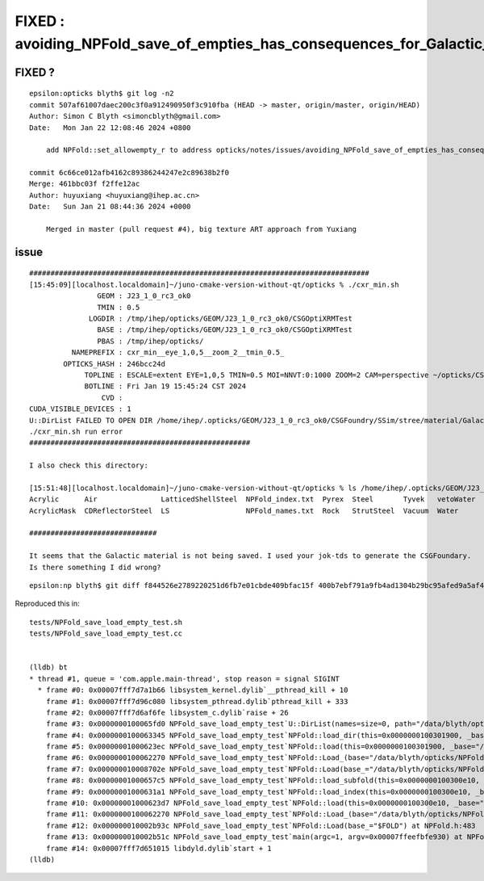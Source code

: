 FIXED : avoiding_NPFold_save_of_empties_has_consequences_for_Galactic_material_with_no_props
===============================================================================================


FIXED ?
---------

::

    epsilon:opticks blyth$ git log -n2
    commit 507af61007daec200c3f0a912490950f3c910fba (HEAD -> master, origin/master, origin/HEAD)
    Author: Simon C Blyth <simoncblyth@gmail.com>
    Date:   Mon Jan 22 12:08:46 2024 +0800

        add NPFold::set_allowempty_r to address opticks/notes/issues/avoiding_NPFold_save_of_empties_has_consequences_for_Galactic_material_with_no_props.rst used from U4Material::MakePropertyFold

    commit 6c66ce012afb4162c89386244247e2c89638b2f0
    Merge: 461bbc03f f2ffe12ac
    Author: huyuxiang <huyuxiang@ihep.ac.cn>
    Date:   Sun Jan 21 08:44:36 2024 +0000

        Merged in master (pull request #4), big texture ART approach from Yuxiang



issue
-------


::

    ################################################################################
    [15:45:09][localhost.localdomain]~/juno-cmake-version-without-qt/opticks % ./cxr_min.sh 
                    GEOM : J23_1_0_rc3_ok0 
                    TMIN : 0.5 
                  LOGDIR : /tmp/ihep/opticks/GEOM/J23_1_0_rc3_ok0/CSGOptiXRMTest 
                    BASE : /tmp/ihep/opticks/GEOM/J23_1_0_rc3_ok0/CSGOptiXRMTest 
                    PBAS : /tmp/ihep/opticks/ 
              NAMEPREFIX : cxr_min__eye_1,0,5__zoom_2__tmin_0.5_ 
            OPTICKS_HASH : 246bcc24d 
                 TOPLINE : ESCALE=extent EYE=1,0,5 TMIN=0.5 MOI=NNVT:0:1000 ZOOM=2 CAM=perspective ~/opticks/CSGOptiX/cxr_min.sh  
                 BOTLINE : Fri Jan 19 15:45:24 CST 2024 
                     CVD :  
    CUDA_VISIBLE_DEVICES : 1 
    U::DirList FAILED TO OPEN DIR /home/ihep/.opticks/GEOM/J23_1_0_rc3_ok0/CSGFoundry/SSim/stree/material/Galactic
    ./cxr_min.sh run error
    ####################################################

    I also check this directory:

    [15:51:48][localhost.localdomain]~/juno-cmake-version-without-qt/opticks % ls /home/ihep/.opticks/GEOM/J23_1_0_rc3_ok0/CSGFoundry/SSim/stree/material/
    Acrylic      Air               LatticedShellSteel  NPFold_index.txt  Pyrex  Steel       Tyvek   vetoWater
    AcrylicMask  CDReflectorSteel  LS                  NPFold_names.txt  Rock   StrutSteel  Vacuum  Water

    ##############################

    It seems that the Galactic material is not being saved. I used your jok-tds to generate the CSGFoundary. 
    Is there something I did wrong?



::

    epsilon:np blyth$ git diff f844526e2789220251d6fb7e01cbde409bfac15f 400b7ebf791a9fb4ad1304b29bc95afed9a5af42



Reproduced this in::

    tests/NPFold_save_load_empty_test.sh
    tests/NPFold_save_load_empty_test.cc


    (lldb) bt
    * thread #1, queue = 'com.apple.main-thread', stop reason = signal SIGINT
      * frame #0: 0x00007fff7d7a1b66 libsystem_kernel.dylib`__pthread_kill + 10
        frame #1: 0x00007fff7d96c080 libsystem_pthread.dylib`pthread_kill + 333
        frame #2: 0x00007fff7d6af6fe libsystem_c.dylib`raise + 26
        frame #3: 0x0000000100065fd0 NPFold_save_load_empty_test`U::DirList(names=size=0, path="/data/blyth/opticks/NPFold_save_load_empty_test_fold/b", ext=0x0000000000000000, exclude=false) at NPU.hh:1391
        frame #4: 0x0000000100063345 NPFold_save_load_empty_test`NPFold::load_dir(this=0x0000000100301900, _base="/data/blyth/opticks/NPFold_save_load_empty_test_fold/b") at NPFold.h:1797
        frame #5: 0x00000001000623ec NPFold_save_load_empty_test`NPFold::load(this=0x0000000100301900, _base="/data/blyth/opticks/NPFold_save_load_empty_test_fold/b") at NPFold.h:1879
        frame #6: 0x0000000100062270 NPFold_save_load_empty_test`NPFold::Load_(base="/data/blyth/opticks/NPFold_save_load_empty_test_fold/b") at NPFold.h:445
        frame #7: 0x000000010008702e NPFold_save_load_empty_test`NPFold::Load(base_="/data/blyth/opticks/NPFold_save_load_empty_test_fold", rel_="b") at NPFold.h:488
        frame #8: 0x00000001000657c5 NPFold_save_load_empty_test`NPFold::load_subfold(this=0x0000000100300e10, _base="/data/blyth/opticks/NPFold_save_load_empty_test_fold", relp="b") at NPFold.h:1713
        frame #9: 0x00000001000631a1 NPFold_save_load_empty_test`NPFold::load_index(this=0x0000000100300e10, _base="/data/blyth/opticks/NPFold_save_load_empty_test_fold") at NPFold.h:1840
        frame #10: 0x00000001000623d7 NPFold_save_load_empty_test`NPFold::load(this=0x0000000100300e10, _base="/data/blyth/opticks/NPFold_save_load_empty_test_fold") at NPFold.h:1879
        frame #11: 0x0000000100062270 NPFold_save_load_empty_test`NPFold::Load_(base="/data/blyth/opticks/NPFold_save_load_empty_test_fold") at NPFold.h:445
        frame #12: 0x000000010002b93c NPFold_save_load_empty_test`NPFold::Load(base_="$FOLD") at NPFold.h:483
        frame #13: 0x000000010002b51c NPFold_save_load_empty_test`main(argc=1, argv=0x00007ffeefbfe930) at NPFold_save_load_empty_test.cc:24
        frame #14: 0x00007fff7d651015 libdyld.dylib`start + 1
    (lldb) 

